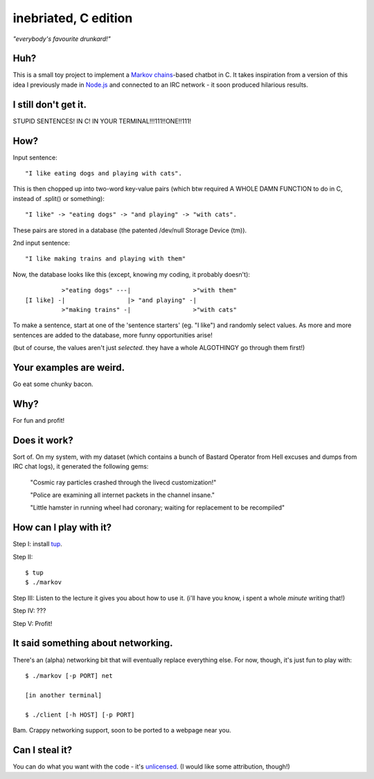 =====================
inebriated, C edition
=====================
*"everybody's favourite drunkard!"*

.. image:: http://i.imgur.com/GKLP6km.png
   :align: center

Huh?
----

This is a small toy project to implement a `Markov chains`_-based chatbot in C.
It takes inspiration from a version of this idea I previously made in `Node.js`_ and connected
to an IRC network - it soon produced hilarious results.

I still don't get it.
---------------------

STUPID SENTENCES! IN C! IN YOUR TERMINAL!!!111!!ONE!!111!

How?
----

Input sentence::

   "I like eating dogs and playing with cats".

This is then chopped up into two-word key-value pairs (which btw required A WHOLE DAMN FUNCTION to do in C, instead of .split() or something)::

   "I like" -> "eating dogs" -> "and playing" -> "with cats".

These pairs are stored in a database (the patented /dev/null Storage Device (tm)).

2nd input sentence::

 "I like making trains and playing with them"

Now, the database looks like this (except, knowing my coding, it probably doesn't)::

            >"eating dogs" ---|                 >"with them"
  [I like] -|                 |> "and playing" -|
            >"making trains" -|                 >"with cats"

To make a sentence, start at one of the 'sentence starters' (eg. "I like") and randomly select values. As more
and more sentences are added to the database, more funny opportunities arise!

(but of course, the values aren't just *selected*. they have a whole ALGOTHINGY go through them first!)

Your examples are weird.
------------------------

Go eat some chunky bacon.

Why?
----

For fun and profit!

Does it work?
-------------

Sort of. On my system, with my dataset (which contains a bunch of Bastard Operator from Hell excuses and dumps from
IRC chat logs), it generated the following gems:

..

  "Cosmic ray particles crashed through the livecd customization!"

  "Police are examining all internet packets in the channel insane."

  "Little hamster in running wheel had coronary; waiting for replacement to be recompiled"

How can I play with it?
-----------------------

Step I: install `tup`_.

Step II::

  $ tup
  $ ./markov

Step III: Listen to the lecture it gives you about how to use it. (i'll have you know, i spent a whole *minute* writing that!)

Step IV: ???

Step V: Profit!

It said something about networking.
-----------------------------------

There's an (alpha) networking bit that will eventually replace everything else. For now, though, it's
just fun to play with::

  $ ./markov [-p PORT] net

  [in another terminal]

  $ ./client [-h HOST] [-p PORT]


Bam. Crappy networking support, soon to be ported to a webpage near you.

Can I steal it?
---------------

You can do what you want with the code - it's `unlicensed`_. (I would like some attribution, though!)


.. _`markov chains`: "https://en.wikipedia.org/wiki/Markov_chain"
.. _`node.js`: "http://nodejs.org"
.. _`tup`: "http://gittup.org/tup/index.html"
.. _`unlicensed`: "http://unlicense.org/"

